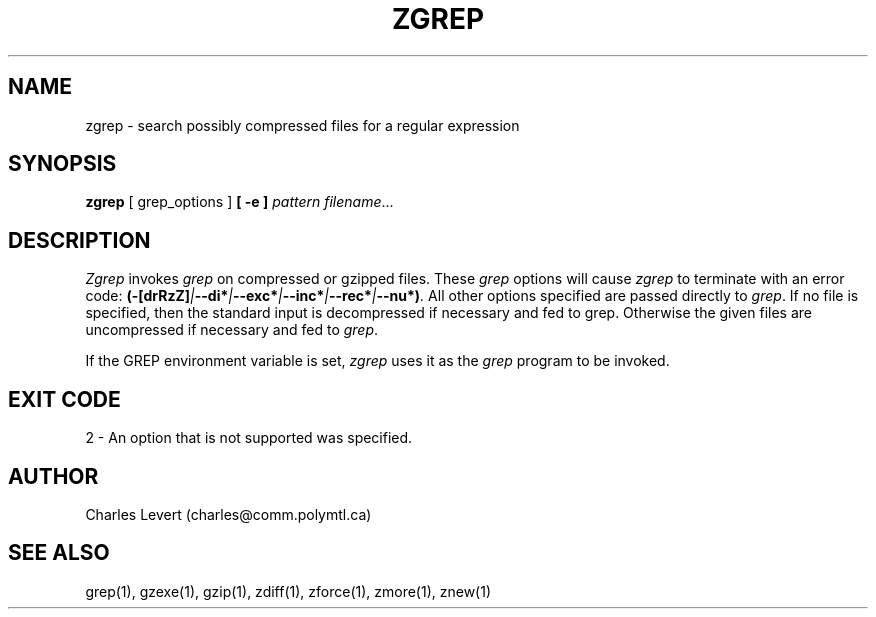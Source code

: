 .TH ZGREP 1
.SH NAME
zgrep \- search possibly compressed files for a regular expression
.SH SYNOPSIS
.B zgrep
[ grep_options ]
.BI  [\ -e\ ] " pattern"
.IR filename ".\|.\|."
.SH DESCRIPTION
.I Zgrep
invokes
.I grep
on compressed or gzipped files.
These
.I grep
options will cause
.I zgrep
to terminate with an error code:
.BI (-[drRzZ] | --di* | --exc* | --inc* | --rec* | --nu*) .
All other options specified are passed directly to
.IR grep .
If no file is specified, then the standard input is decompressed
if necessary and fed to grep.
Otherwise the given files are uncompressed if necessary and fed to
.IR grep .
.PP
If the GREP environment variable is set,
.I zgrep
uses it as the
.I grep
program to be invoked.
.SH EXIT CODE
2 - An option that is not supported was specified.
.SH AUTHOR
Charles Levert (charles@comm.polymtl.ca)
.SH "SEE ALSO"
grep(1), gzexe(1), gzip(1), zdiff(1), zforce(1), zmore(1), znew(1)
